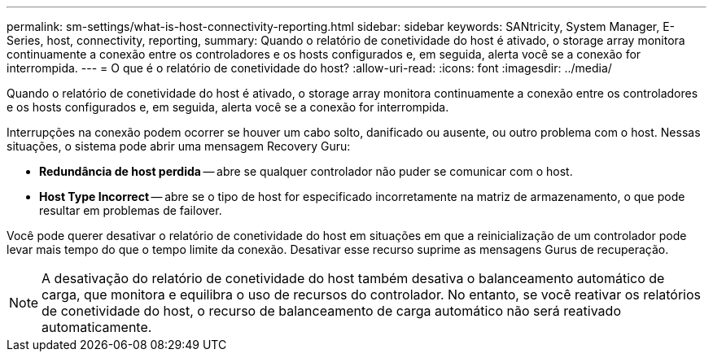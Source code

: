 ---
permalink: sm-settings/what-is-host-connectivity-reporting.html 
sidebar: sidebar 
keywords: SANtricity, System Manager, E-Series, host, connectivity, reporting, 
summary: Quando o relatório de conetividade do host é ativado, o storage array monitora continuamente a conexão entre os controladores e os hosts configurados e, em seguida, alerta você se a conexão for interrompida. 
---
= O que é o relatório de conetividade do host?
:allow-uri-read: 
:icons: font
:imagesdir: ../media/


[role="lead"]
Quando o relatório de conetividade do host é ativado, o storage array monitora continuamente a conexão entre os controladores e os hosts configurados e, em seguida, alerta você se a conexão for interrompida.

Interrupções na conexão podem ocorrer se houver um cabo solto, danificado ou ausente, ou outro problema com o host. Nessas situações, o sistema pode abrir uma mensagem Recovery Guru:

* *Redundância de host perdida* -- abre se qualquer controlador não puder se comunicar com o host.
* *Host Type Incorrect* -- abre se o tipo de host for especificado incorretamente na matriz de armazenamento, o que pode resultar em problemas de failover.


Você pode querer desativar o relatório de conetividade do host em situações em que a reinicialização de um controlador pode levar mais tempo do que o tempo limite da conexão. Desativar esse recurso suprime as mensagens Gurus de recuperação.

[NOTE]
====
A desativação do relatório de conetividade do host também desativa o balanceamento automático de carga, que monitora e equilibra o uso de recursos do controlador. No entanto, se você reativar os relatórios de conetividade do host, o recurso de balanceamento de carga automático não será reativado automaticamente.

====